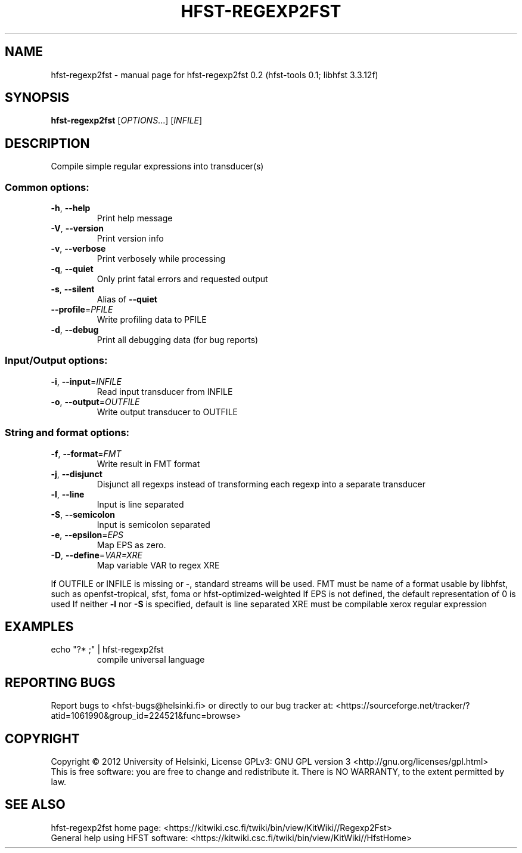 .\" DO NOT MODIFY THIS FILE!  It was generated by help2man 1.40.8.
.TH HFST-REGEXP2FST "1" "August 2012" "hfst-regexp2fst 0.2" "User Commands"
.SH NAME
hfst-regexp2fst \- manual page for hfst-regexp2fst 0.2 (hfst-tools 0.1; libhfst 3.3.12f)
.SH SYNOPSIS
.B hfst-regexp2fst
[\fIOPTIONS\fR...] [\fIINFILE\fR]
.SH DESCRIPTION
Compile simple regular expressions into transducer(s)
.SS "Common options:"
.TP
\fB\-h\fR, \fB\-\-help\fR
Print help message
.TP
\fB\-V\fR, \fB\-\-version\fR
Print version info
.TP
\fB\-v\fR, \fB\-\-verbose\fR
Print verbosely while processing
.TP
\fB\-q\fR, \fB\-\-quiet\fR
Only print fatal errors and requested output
.TP
\fB\-s\fR, \fB\-\-silent\fR
Alias of \fB\-\-quiet\fR
.TP
\fB\-\-profile\fR=\fIPFILE\fR
Write profiling data to PFILE
.TP
\fB\-d\fR, \fB\-\-debug\fR
Print all debugging data (for bug reports)
.SS "Input/Output options:"
.TP
\fB\-i\fR, \fB\-\-input\fR=\fIINFILE\fR
Read input transducer from INFILE
.TP
\fB\-o\fR, \fB\-\-output\fR=\fIOUTFILE\fR
Write output transducer to OUTFILE
.SS "String and format options:"
.TP
\fB\-f\fR, \fB\-\-format\fR=\fIFMT\fR
Write result in FMT format
.TP
\fB\-j\fR, \fB\-\-disjunct\fR
Disjunct all regexps instead of transforming each regexp into a separate transducer
.TP
\fB\-l\fR, \fB\-\-line\fR
Input is line separated
.TP
\fB\-S\fR, \fB\-\-semicolon\fR
Input is semicolon separated
.TP
\fB\-e\fR, \fB\-\-epsilon\fR=\fIEPS\fR
Map EPS as zero.
.TP
\fB\-D\fR, \fB\-\-define\fR=\fIVAR=XRE\fR
Map variable VAR to regex XRE
.PP
If OUTFILE or INFILE is missing or \-, standard streams will be used.
FMT must be name of a format usable by libhfst, such as openfst\-tropical, sfst, foma or hfst\-optimized\-weighted
If EPS is not defined, the default representation of 0 is used
If neither \fB\-l\fR nor \fB\-S\fR is specified, default is line separated
XRE must be compilable xerox regular expression
.SH EXAMPLES
.TP
echo "?* ;" | hfst\-regexp2fst
compile universal language
.SH "REPORTING BUGS"
Report bugs to <hfst\-bugs@helsinki.fi> or directly to our bug tracker at:
<https://sourceforge.net/tracker/?atid=1061990&group_id=224521&func=browse>
.SH COPYRIGHT
Copyright \(co 2012 University of Helsinki,
License GPLv3: GNU GPL version 3 <http://gnu.org/licenses/gpl.html>
.br
This is free software: you are free to change and redistribute it.
There is NO WARRANTY, to the extent permitted by law.
.SH "SEE ALSO"
hfst\-regexp2fst home page:
<https://kitwiki.csc.fi/twiki/bin/view/KitWiki//Regexp2Fst>
.br
General help using HFST software:
<https://kitwiki.csc.fi/twiki/bin/view/KitWiki//HfstHome>
